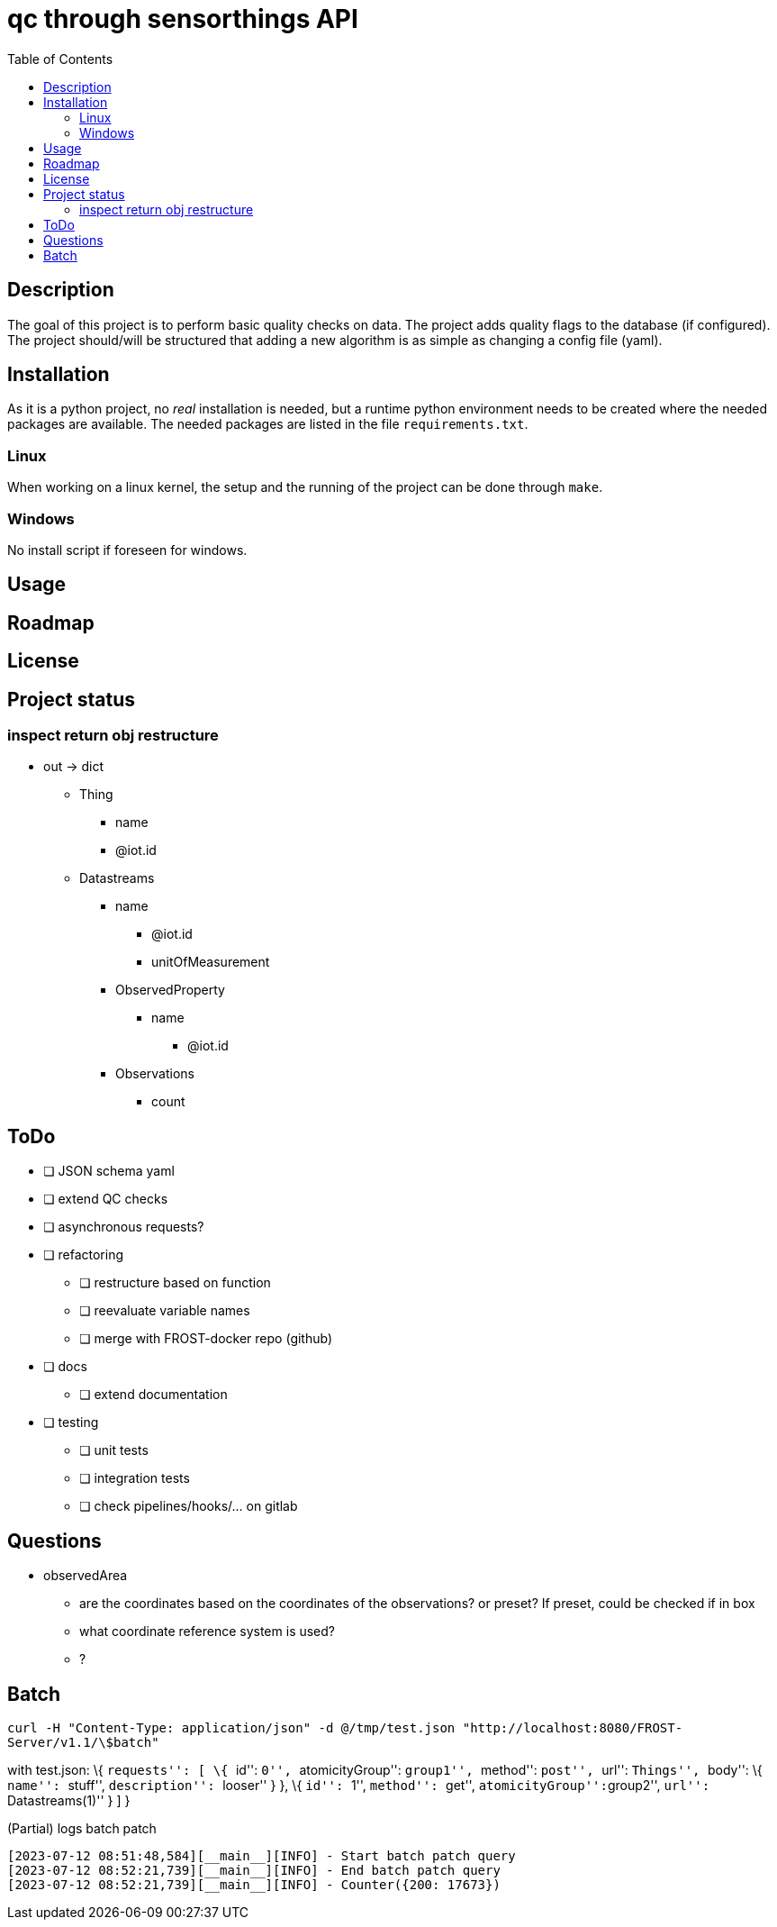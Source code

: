 = qc through sensorthings API
:toc: 
:showtitle:


== Description

The goal of this project is to perform basic quality checks on data. The
project adds quality flags to the database (if configured). The project
should/will be structured that adding a new algorithm is as simple as
changing a config file (yaml).

== Installation

As it is a python project, no _real_ installation is needed, but a
runtime python environment needs to be created where the needed packages
are available. The needed packages are listed in the file
`requirements.txt`.

=== Linux

When working on a linux kernel, the setup and the running of the project
can be done through `make`.

=== Windows

No install script if foreseen for windows.

== Usage

== Roadmap

== License

== Project status

=== inspect return obj restructure

* out -> dict
** Thing
*** name
*** @iot.id
** Datastreams
*** name
**** @iot.id
**** unitOfMeasurement
*** ObservedProperty
**** name
***** @iot.id
*** Observations
**** count

== ToDo

* [ ] JSON schema yaml
* [ ] extend QC checks
* [ ] asynchronous requests?
* [ ] refactoring
    ** [ ] restructure based on function
    ** [ ] reevaluate variable names
    ** [ ] merge with FROST-docker repo (github)
* [ ] docs
    ** [ ] extend documentation
* [ ] testing
    ** [ ] unit tests
    ** [ ] integration tests
    ** [ ] check pipelines/hooks/... on gitlab

== Questions

* observedArea
** are the coordinates based on the coordinates of the observations? or
preset? If preset, could be checked if in box
** what coordinate reference system is used?
** ?

== Batch

`curl -H "Content-Type: application/json" -d @/tmp/test.json "http://localhost:8080/FROST-Server/v1.1/\$batch"`

with test.json: \{ ``requests'': [ \{ ``id'': ``0'', ``atomicityGroup'':
``group1'', ``method'': ``post'', ``url'': ``Things'', ``body'': \{
``name'': ``stuff'', ``description'': ``looser'' } }, \{ ``id'': ``1'',
``method'': ``get'', ``atomicityGroup'':``group2'', ``url'':
``Datastreams(1)'' } ] }

.(Partial) logs batch patch
[source,plain]
----
[2023-07-12 08:51:48,584][__main__][INFO] - Start batch patch query
[2023-07-12 08:52:21,739][__main__][INFO] - End batch patch query
[2023-07-12 08:52:21,739][__main__][INFO] - Counter({200: 17673})
----
